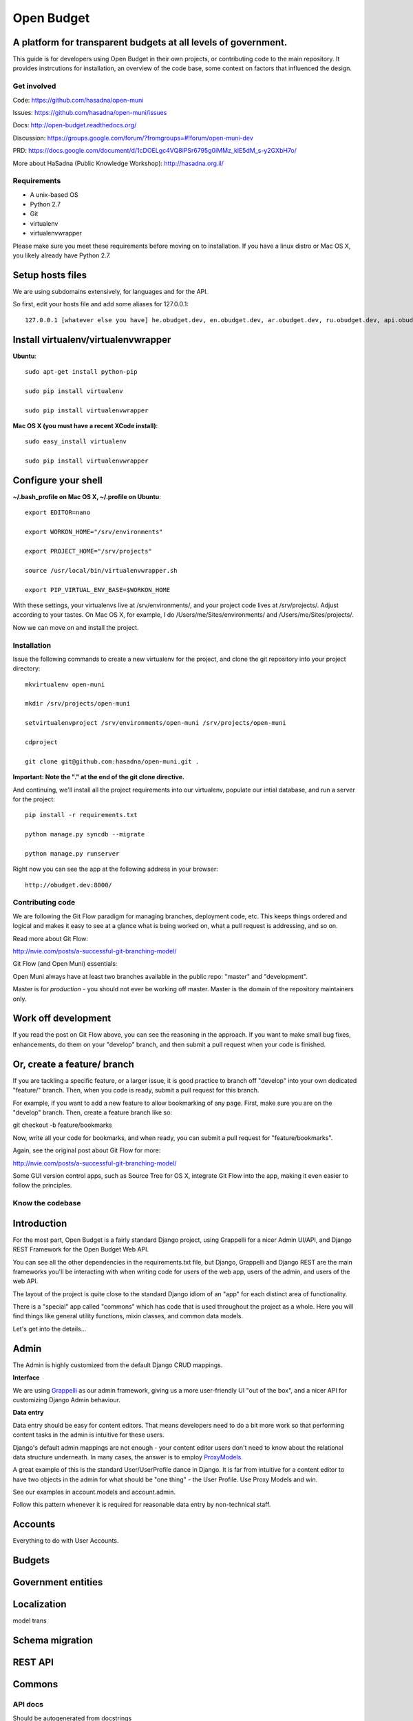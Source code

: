 Open Budget
===========

A platform for transparent budgets at all levels of government.
~~~~~~~~~~~~~~~~~~~~~~~~~~~~~~~~~~~~~~~~~~~~~~~~~~~~~~~~~~~~~~~

This guide is for developers using Open Budget in their own projects, or contributing code to the main repository. It provides instrcutions for installation, an overview of the code base, some context on factors that influenced the design.

Get involved
------------

Code: https://github.com/hasadna/open-muni

Issues: https://github.com/hasadna/open-muni/issues

Docs: http://open-budget.readthedocs.org/

Discussion: https://groups.google.com/forum/?fromgroups=#!forum/open-muni-dev

PRD: https://docs.google.com/document/d/1cDOELgc4VQ8iPSr6795g0iMMz_klE5dM_s-y2GXbH7o/

More about HaSadna (Public Knowledge Workshop): http://hasadna.org.il/

Requirements
------------

* A unix-based OS
* Python 2.7
* Git
* virtualenv
* virtualenvwrapper

Please make sure you meet these requirements before moving on to installation. If you have a linux distro or Mac OS X, you likely already have Python 2.7.

Setup hosts files
~~~~~~~~~~~~~~~~~

We are using subdomains extensively, for languages and for the API.

So first, edit your hosts file and add some aliases for 127.0.0.1::

    127.0.0.1 [whatever else you have] he.obudget.dev, en.obudget.dev, ar.obudget.dev, ru.obudget.dev, api.obudget.dev, obudget.dev, www.obudget.dev

Install virtualenv/virtualenvwrapper
~~~~~~~~~~~~~~~~~~~~~~~~~~~~~~~~~~~~

**Ubuntu**::

    sudo apt-get install python-pip

    sudo pip install virtualenv

    sudo pip install virtualenvwrapper


**Mac OS X (you must have a recent XCode install)**::

    sudo easy_install virtualenv

    sudo pip install virtualenvwrapper


Configure your shell
~~~~~~~~~~~~~~~~~~~~

**~/.bash_profile on Mac OS X, ~/.profile on Ubuntu**::

    export EDITOR=nano

    export WORKON_HOME="/srv/environments"

    export PROJECT_HOME="/srv/projects"

    source /usr/local/bin/virtualenvwrapper.sh

    export PIP_VIRTUAL_ENV_BASE=$WORKON_HOME

With these settings, your virtualenvs live at /srv/environments/, and your project code lives at /srv/projects/. Adjust according to your tastes. On Mac OS X, for example, I do /Users/me/Sites/environments/ and /Users/me/Sites/projects/.

Now we can move on and install the project.

Installation
------------

Issue the following commands to create a new virtualenv for the project, and clone the git repository into your project directory::

    mkvirtualenv open-muni

    mkdir /srv/projects/open-muni

    setvirtualenvproject /srv/environments/open-muni /srv/projects/open-muni

    cdproject

    git clone git@github.com:hasadna/open-muni.git .

**Important: Note the "." at the end of the git clone directive.**

And continuing, we'll install all the project requirements into our virtualenv, populate our intial database, and run a server for the project::

    pip install -r requirements.txt

    python manage.py syncdb --migrate

    python manage.py runserver

Right now you can see the app at the following address in your browser::

    http://obudget.dev:8000/


Contributing code
-----------------

We are following the Git Flow paradigm for managing branches, deployment code, etc. This keeps things ordered and logical and makes it easy to see at a glance what is being worked on, what a pull request is addressing, and so on.

Read more about Git Flow: 

http://nvie.com/posts/a-successful-git-branching-model/

Git Flow (and Open Muni) essentials:

Open Muni always have at least two branches available in the public repo: "master" and "development".

Master is for *production* - you should not ever be working off master. Master is the domain of the repository maintainers only.

Work off development
~~~~~~~~~~~~~~~~~~~~

If you read the post on Git Flow above, you can see the reasoning in the approach. If you want to make small bug fixes, enhancements, do them on your "develop" branch, and then submit a pull request when your code is finished.

Or, create a feature/ branch
~~~~~~~~~~~~~~~~~~~~~~~~~~~~
If you are tackling a specific feature, or a larger issue, it is good practice to branch off "develop" into your own dedicated "feature/" branch. Then, when you code is ready, submit a pull request for this branch.

For example, if you want to add a new feature to allow bookmarking of any page. First, make sure you are on the "develop" branch. Then, create a feature branch like so:

git checkout -b feature/bookmarks

Now, write all your code for bookmarks, and when ready, you can submit a pull request for "feature/bookmarks".

Again, see the original post about Git Flow for more:

http://nvie.com/posts/a-successful-git-branching-model/

Some GUI version control apps, such as Source Tree for OS X, integrate Git Flow into the app, making it even easier to follow the principles.


Know the codebase
-----------------

Introduction
~~~~~~~~~~~~

For the most part, Open Budget is a fairly standard Django project, using Grappelli for a nicer Admin UI/API, and Django REST Framework for the Open Budget Web API.

You can see all the other dependencies in the requirements.txt file, but Django, Grappelli and Django REST are the main frameworks you'll be interacting with when writing code for users of the web app, users of the admin, and users of the web API.

The layout of the project is quite close to the standard Django idiom of an "app" for each distinct area of functionality.

There is a "special" app called "commons" which has code that is used throughout the project as a whole. Here you will find things like general utility functions, mixin classes, and common data models.

Let's get into the details...

Admin
~~~~~

The Admin is highly customized from the default Django CRUD mappings.

**Interface**

We are using Grappelli_ as our admin framework, giving us a more user-friendly UI "out of the box", and a nicer API for customizing Django Admin behaviour.

.. _Grappelli: https://django-grappelli.readthedocs.org/en/latest/

**Data entry**

Data entry should be easy for content editors. That means developers need to do a bit more work so that performing content tasks in the admin is intuitive for these users.

Django's default admin mappings are not enough - your content editor users don't need to know about the relational data structure underneath. In many cases, the answer is to employ ProxyModels_.

.. _ProxyModels: https://docs.djangoproject.com/en/dev/topics/db/models/#proxy-models

A great example of this is the standard User/UserProfile dance in Django. It is far from intuitive for a content editor to have two objects in the admin for what should be "one thing" - the User Profile. Use Proxy Models and win.

See our examples in account.models and account.admin.

Follow this pattern whenever it is required for reasonable data entry by non-technical staff.


Accounts
~~~~~~~~
Everything to do with User Accounts.


Budgets
~~~~~~~


Government entities
~~~~~~~~~~~~~~~~~~~

Localization
~~~~~~~~~~~~

model trans

Schema migration
~~~~~~~~~~~~~~~~

REST API
~~~~~~~~

Commons
~~~~~~~


API docs
--------

Should be autogenerated from docstrings

License
-------
